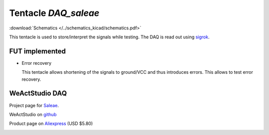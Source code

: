 Tentacle `DAQ_saleae`
=====================

:download:`Schematics </../schematics_kicad/schematics.pdf>`

This tentacle is used to store/interpret the signals while testing. The DAQ is read out using sigrok_.

FUT implemented
---------------

* Error recovery
  
  This tentacle allows shortening of the signals to ground/VCC and thus introduces errors.
  This allows to test error recovery.

.. _sigrok: https://sigrok.org

.. image:: top_view.jpg
   :height: 500px
   :align: center


WeActStudio DAQ
----------------

Project page for Saleae_.

.. _Saleae: https://sigrok.org/wiki/Noname_Saleae_Logic_clone

WeActStudio on github_

.. _github: https://github.com/WeActStudio/LogicAnalyzerV1

Product page on Aliexpress_ (USD $5.80)

.. _Aliexpress: https://www.aliexpress.com/item/1005003649856071.html

.. image:: weact_logic_analyzer_b.png

.. image:: weact_logic_analyzer_a.png



